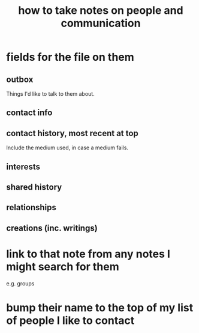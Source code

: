 :PROPERTIES:
:ID:       30478629-506c-4acf-aec8-b74e977a2234
:END:
#+title: how to take notes on people and communication
* fields for the file on them
** outbox
   Things I'd like to talk to them about.
** contact info
** contact history, most recent at top
   Include the medium used, in case a medium fails.
** interests
** shared history
** relationships
** creations (inc. writings)
* link to that note from any notes I might search for them
  e.g. groups
* bump their name to the top of my list of people I like to contact
